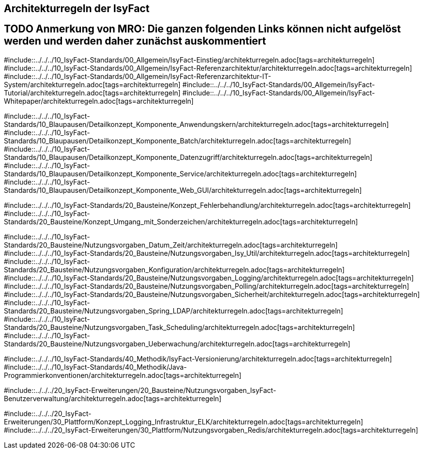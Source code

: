 // tag::inhalt[]
[[architekturregeln-der-Isyfact]]
== Architekturregeln der IsyFact

:leveloffset: +1

# TODO Anmerkung von MRO:  Die ganzen folgenden Links können nicht aufgelöst werden und werden daher zunächst auskommentiert
#include::../../../10_IsyFact-Standards/00_Allgemein/IsyFact-Einstieg/architekturregeln.adoc[tags=architekturregeln]
#include::../../../10_IsyFact-Standards/00_Allgemein/IsyFact-Referenzarchitektur/architekturregeln.adoc[tags=architekturregeln]
#include::../../../10_IsyFact-Standards/00_Allgemein/IsyFact-Referenzarchitektur-IT-System/architekturregeln.adoc[tags=architekturregeln]
#include::../../../10_IsyFact-Standards/00_Allgemein/IsyFact-Tutorial/architekturregeln.adoc[tags=architekturregeln]
#include::../../../10_IsyFact-Standards/00_Allgemein/IsyFact-Whitepaper/architekturregeln.adoc[tags=architekturregeln]

#include::../../../10_IsyFact-Standards/10_Blaupausen/Detailkonzept_Komponente_Anwendungskern/architekturregeln.adoc[tags=architekturregeln]
#include::../../../10_IsyFact-Standards/10_Blaupausen/Detailkonzept_Komponente_Batch/architekturregeln.adoc[tags=architekturregeln]
#include::../../../10_IsyFact-Standards/10_Blaupausen/Detailkonzept_Komponente_Datenzugriff/architekturregeln.adoc[tags=architekturregeln]
#include::../../../10_IsyFact-Standards/10_Blaupausen/Detailkonzept_Komponente_Service/architekturregeln.adoc[tags=architekturregeln]
#include::../../../10_IsyFact-Standards/10_Blaupausen/Detailkonzept_Komponente_Web_GUI/architekturregeln.adoc[tags=architekturregeln]

#include::../../../10_IsyFact-Standards/20_Bausteine/Konzept_Fehlerbehandlung/architekturregeln.adoc[tags=architekturregeln]
#include::../../../10_IsyFact-Standards/20_Bausteine/Konzept_Umgang_mit_Sonderzeichen/architekturregeln.adoc[tags=architekturregeln]

#include::../../../10_IsyFact-Standards/20_Bausteine/Nutzungsvorgaben_Datum_Zeit/architekturregeln.adoc[tags=architekturregeln]
#include::../../../10_IsyFact-Standards/20_Bausteine/Nutzungsvorgaben_Isy_Util/architekturregeln.adoc[tags=architekturregeln]
#include::../../../10_IsyFact-Standards/20_Bausteine/Nutzungsvorgaben_Konfiguration/architekturregeln.adoc[tags=architekturregeln]
#include::../../../10_IsyFact-Standards/20_Bausteine/Nutzungsvorgaben_Logging/architekturregeln.adoc[tags=architekturregeln]
#include::../../../10_IsyFact-Standards/20_Bausteine/Nutzungsvorgaben_Polling/architekturregeln.adoc[tags=architekturregeln]
#include::../../../10_IsyFact-Standards/20_Bausteine/Nutzungsvorgaben_Sicherheit/architekturregeln.adoc[tags=architekturregeln]
#include::../../../10_IsyFact-Standards/20_Bausteine/Nutzungsvorgaben_Spring_LDAP/architekturregeln.adoc[tags=architekturregeln]
#include::../../../10_IsyFact-Standards/20_Bausteine/Nutzungsvorgaben_Task_Scheduling/architekturregeln.adoc[tags=architekturregeln]
#include::../../../10_IsyFact-Standards/20_Bausteine/Nutzungsvorgaben_Ueberwachung/architekturregeln.adoc[tags=architekturregeln]

#include::../../../10_IsyFact-Standards/40_Methodik/IsyFact-Versionierung/architekturregeln.adoc[tags=architekturregeln]
#include::../../../10_IsyFact-Standards/40_Methodik/Java-Programmierkonventionen/architekturregeln.adoc[tags=architekturregeln]

#include::../../../20_IsyFact-Erweiterungen/20_Bausteine/Nutzungsvorgaben_IsyFact-Benutzerverwaltung/architekturregeln.adoc[tags=architekturregeln]

#include::../../../20_IsyFact-Erweiterungen/30_Plattform/Konzept_Logging_Infrastruktur_ELK/architekturregeln.adoc[tags=architekturregeln]
#include::../../../20_IsyFact-Erweiterungen/30_Plattform/Nutzungsvorgaben_Redis/architekturregeln.adoc[tags=architekturregeln]




// end::inhalt[]